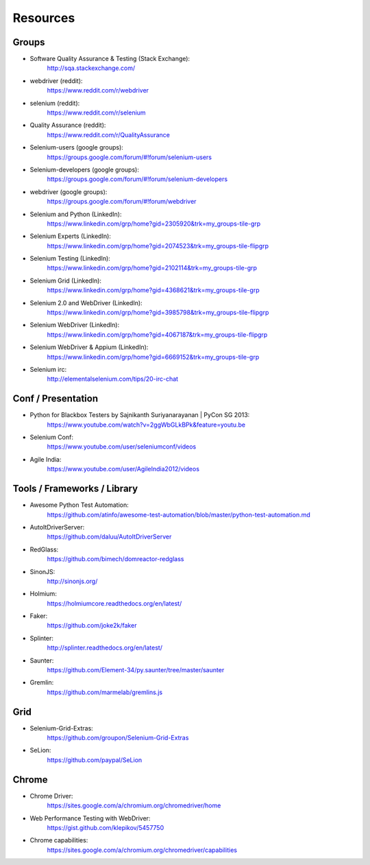 Resources
=========

Groups
------

* Software Quality Assurance & Testing (Stack Exchange):
    http://sqa.stackexchange.com/
* webdriver (reddit):
    https://www.reddit.com/r/webdriver
* selenium (reddit):
    https://www.reddit.com/r/selenium
* Quality Assurance (reddit):
    https://www.reddit.com/r/QualityAssurance
* Selenium-users (google groups):
    https://groups.google.com/forum/#!forum/selenium-users
* Selenium-developers (google groups):
    https://groups.google.com/forum/#!forum/selenium-developers
* webdriver (google groups):
    https://groups.google.com/forum/#!forum/webdriver
* Selenium and Python (LinkedIn):
    https://www.linkedin.com/grp/home?gid=2305920&trk=my_groups-tile-grp
* Selenium Experts (LinkedIn):
    https://www.linkedin.com/grp/home?gid=2074523&trk=my_groups-tile-flipgrp
* Selenium Testing (LinkedIn):
    https://www.linkedin.com/grp/home?gid=2102114&trk=my_groups-tile-grp
* Selenium Grid (LinkedIn):
    https://www.linkedin.com/grp/home?gid=4368621&trk=my_groups-tile-grp
* Selenium 2.0 and WebDriver (LinkedIn):
    https://www.linkedin.com/grp/home?gid=3985798&trk=my_groups-tile-flipgrp
* Selenium WebDriver (LinkedIn):
    https://www.linkedin.com/grp/home?gid=4067187&trk=my_groups-tile-flipgrp
* Selenium WebDriver & Appium (LinkedIn): 
    https://www.linkedin.com/grp/home?gid=6669152&trk=my_groups-tile-grp
* Selenium irc:
    http://elementalselenium.com/tips/20-irc-chat

Conf / Presentation
-------------------

* Python for Blackbox Testers by Sajnikanth Suriyanarayanan | PyCon SG 2013:
    https://www.youtube.com/watch?v=2ggWbGLkBPk&feature=youtu.be
* Selenium Conf:
    https://www.youtube.com/user/seleniumconf/videos
* Agile India:
    https://www.youtube.com/user/AgileIndia2012/videos

Tools / Frameworks / Library
----------------------------

* Awesome Python Test Automation: 
    https://github.com/atinfo/awesome-test-automation/blob/master/python-test-automation.md
* AutoItDriverServer:
    https://github.com/daluu/AutoItDriverServer 
* RedGlass:
    https://github.com/bimech/domreactor-redglass 
* SinonJS:
    http://sinonjs.org/ 
* Holmium:
    https://holmiumcore.readthedocs.org/en/latest/ 
* Faker:
    https://github.com/joke2k/faker 
* Splinter:
    http://splinter.readthedocs.org/en/latest/ 
* Saunter:
    https://github.com/Element-34/py.saunter/tree/master/saunter 
* Gremlin:
    https://github.com/marmelab/gremlins.js

Grid
----

* Selenium-Grid-Extras:
    https://github.com/groupon/Selenium-Grid-Extras
* SeLion:
    https://github.com/paypal/SeLion

Chrome
------

* Chrome Driver:
    https://sites.google.com/a/chromium.org/chromedriver/home
* Web Performance Testing with WebDriver:
    https://gist.github.com/klepikov/5457750 
* Chrome capabilities:
    https://sites.google.com/a/chromium.org/chromedriver/capabilities
